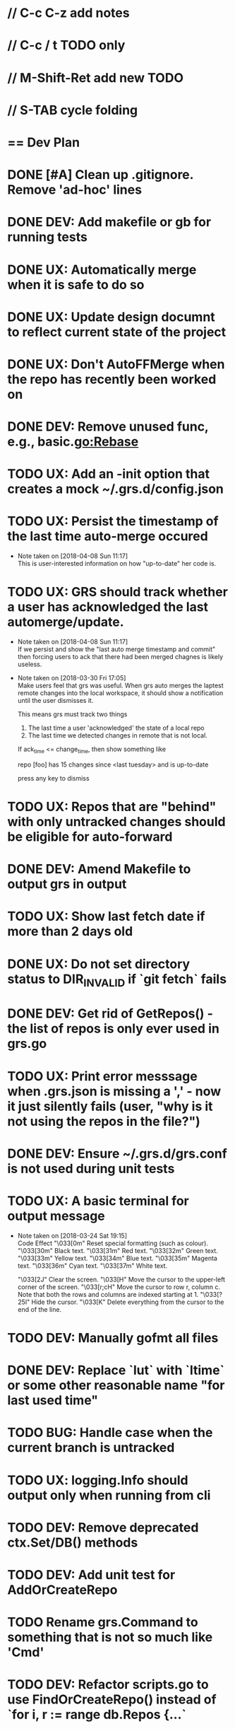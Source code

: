 #+STARTUP: content
#+PRIORITIES: A E C
* // C-c C-z add notes
* // C-c / t TODO only
* // M-Shift-Ret add new TODO
* // S-TAB cycle folding
* == Dev Plan
* DONE [#A] Clean up .gitignore. Remove 'ad-hoc' lines
* DONE DEV: Add makefile or gb for running tests
* DONE UX: Automatically merge when it is safe to do so
* DONE UX: Update design documnt to reflect current state of the project
* DONE UX: Don't AutoFFMerge when the repo has recently been worked on
* DONE DEV: Remove unused func, e.g., basic.go:Rebase
* TODO UX: Add an -init option that creates a mock ~/.grs.d/config.json
* TODO UX: Persist the timestamp of the last time auto-merge occured
  - Note taken on [2018-04-08 Sun 11:17] \\
    This is user-interested information on how "up-to-date" her code is.
* TODO UX: GRS should track whether a user has acknowledged the last automerge/update.
  - Note taken on [2018-04-08 Sun 11:17] \\
    If we persist and show the "last auto merge timestamp and commit" then 
    forcing users to ack that there had been merged chagnes is likely useless.
  - Note taken on [2018-03-30 Fri 17:05] \\
    Make users feel that grs was useful. When grs auto merges the laptest remote changes into the local workspace, it should show a notification until the user dismisses it. 
    
    This means grs must track two things
    1. The last time a user 'acknowledged' the state of a local repo
    2. The last time we detected changes in remote that is not local.  
    If ack_time <= change_time, then show something like
    
    repo [foo] has 15 changes since <last tuesday> and is up-to-date
    
    press any key to dismiss
* TODO UX: Repos that are "behind" with only untracked changes should be eligible for auto-forward
* DONE DEV: Amend Makefile to output grs in output
* TODO UX: Show last fetch date if more than 2 days old
* DONE UX: Do not set directory status to DIR_INVALID if `git fetch` fails
* DONE DEV: Get rid of GetRepos() - the list of repos is only ever used in grs.go
* TODO UX: Print error messsage when .grs.json is missing a ',' - now it just silently fails (user, "why is it not using the repos in the file?")
* DONE DEV: Ensure ~/.grs.d/grs.conf is not used during unit tests
* TODO UX: A basic terminal for output message
  - Note taken on [2018-03-24 Sat 19:15] \\
    Code	Effect
    "\033[0m"	Reset special formatting (such as colour).
    "\033[30m"	Black text.
    "\033[31m"	Red text.
    "\033[32m"	Green text.
    "\033[33m"	Yellow text.
    "\033[34m"	Blue text.
    "\033[35m"	Magenta text.
    "\033[36m"	Cyan text.
    "\033[37m"	White text.
    
    "\033[2J"	Clear the screen.
    "\033[H"	Move the cursor to the upper-left corner of the screen.
    "\033[r;cH"	Move the cursor to row r, column c. Note that both the rows and columns are indexed starting at 1.
    "\033[?25l"	Hide the cursor.
    "\033[K"	Delete everything from the cursor to the end of the line.
* TODO DEV: Manually gofmt all files
* DONE DEV: Replace `lut` with `ltime` or some other reasonable name "for last used time"
* TODO BUG: Handle case when the current branch is untracked
* TODO UX: logging.Info should output only when running from cli
* TODO DEV: Remove deprecated ctx.Set/DB() methods 
* TODO DEV: Add unit test for AddOrCreateRepo
* TODO Rename grs.Command to something that is not so much like 'Cmd'
* TODO DEV: Refactor scripts.go to use FindOrCreateRepo() instead of `for i, r := range db.Repos {...`
* DONE DRY: `if d, e := os.Getwd(); e != nil {` in 3 different places
